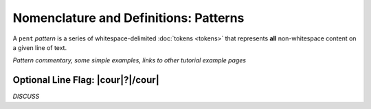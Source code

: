 .. Pattern-level semantics

Nomenclature and Definitions: Patterns
======================================

A ``pent`` *pattern* is a series of whitespace-delimited
:doc:`tokens <tokens>` that represents **all** non-whitespace
content on a given line of text. 

*Pattern commentary, some simple examples, links to other tutorial example pages*


Optional Line Flag: |cour|\ ?\ |/cour|
--------------------------------------

*DISCUSS*

